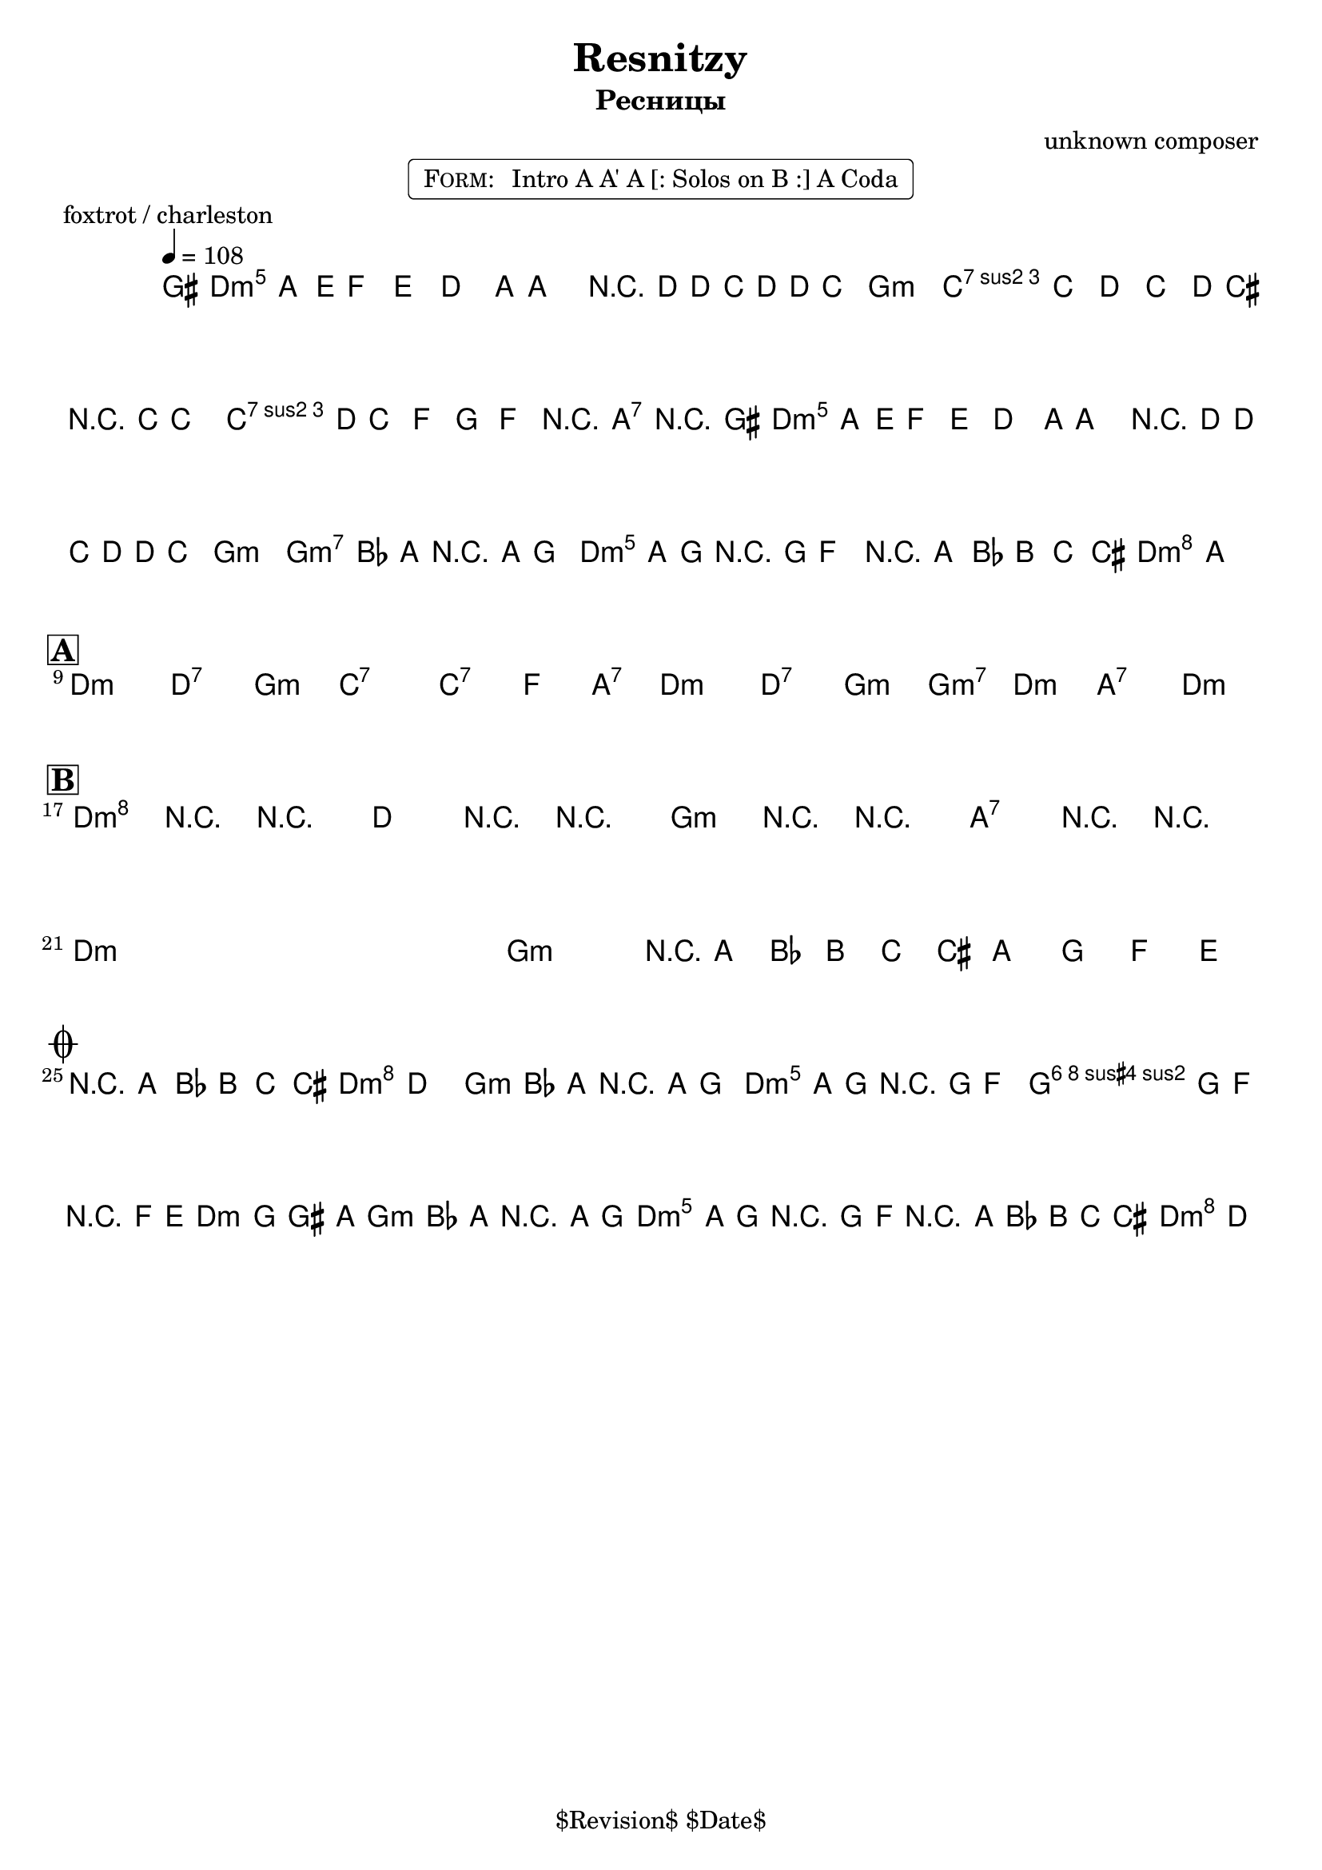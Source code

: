 \version "2.13.46"

%
% $File$
% $Date$
% $Revision$
% $Author$
%

\header {
  title = "Resnitzy"
  subtitle = "Ресницы"
  subsubtitle = ""

  composer = "unknown composer"
  poet = ""
  enteredby = "Max Deineko"

  %meter = "108 bpm"
  piece = "foxtrot / charleston"
  version = "$Revision"

  copyright = "" % "Transcribed and/or arranged by MaX"
  tagline = "$Revision$ $Date$" % ""
}


harm = \chords {
  \set Score.skipBars = ##t
  \set Score.markFormatter = #format-mark-box-letters

  c1:m c2:7 f:m bes1:7 bes2:7 es4 g:7
  c1:m c2:7 f:m f:m7 c:m g:7 c:m

  c1:m c2:7 f:m bes1:7 bes2:7 es4 g:7
  c1:m c2:7 f:m f:m7 c:m g:7 c:m

  c1:m s f:m g:7 c1:m s f:m g:7

  g2:7 c:m
  f2:m c:m g:7 c:m
  f:m c:m g:7 c:m
}

mel = \relative c'' {
  \set Score.skipBars = ##t
  \set Score.markFormatter = #format-mark-box-letters
  \override Staff.TimeSignature #'style = #'()

  \key c \minor
  \time 2/2
  \tempo 4 = 108

  \appoggiatura fis,16 g8_\markup{\italic{sax}} g \appoggiatura d'16 es8\mf d c8.-. g16 ~ g4 |
  r16 c ~ c bes c c bes8 as2 | c8 bes c bes c16 b r bes ~ bes4 |
  c16 c bes8 es, f g-> r g->_\markup{\italic{add band}} r |
  \appoggiatura fis16 g8\f g \appoggiatura d'16 es8 d c8.\staccato g16 ~ g4 |
  r16 c ~ c bes c c bes8 as2 |
  \override TextSpanner #'(bound-details left text) = \markup { \upright "unisono" }
  \textSpannerDown
  as8-. \startTextSpan as16 g r g f8-.  g8-. g16 f-. r f es8-.
  \times 2/3 { r8 g as } \times 2/3 {a8 bes b }
  c4\staccato->
  \once \override NoteHead #'style = #'xcircle g-> \stopTextSpan |
  \bar "||"

  \break
  \mark \markup {\box \bold "A"}
  s1 * 4 \mf
  ^\markup { \bold \musicglyph #"scripts.segno" }
  \repeat volta 2 {
    s1 * 3
    ^\markup { \hspace #34.0 \musicglyph #"scripts.coda" }
    s1
    _\markup { \hspace #14.0 \right-column { \line { 1.: \bold { D.S. senza rep. } } \line {2.: \bold D.S.} } }
  }

  \break
  \mark \markup {\box \bold "B"}
  \override NoteHead #'style = #'diamond
  \repeat volta 2 {
    c4->\f r4 _\markup{\italic{breaks 1. time only}} r2 | c4-> r4 r2 | f,4-> r4 r2 | g4-> r4 r2 |
    \override NoteHead #'style = #'default
    s1 * 3 |
    \times 2/3 { r8
    _\markup{ \hspace #0.0 \italic{1. and last time only}} g as } \times 2/3 {a8 bes b } g8 f es d
    _\markup{ \hspace #-20.0 on cue: \bold { D.S. con rep. al coda } }  |
  }

  \break
  \mark \markup { \musicglyph #"scripts.coda" }
  \times 2/3 { r8 g as } \times 2/3 {a8 bes b } c4->
  \once \override NoteHead #'style = #'xcircle
  c,-> |
  \bar "||"

  as'8-.\mp
  _\markup{ \italic{ acc & perc }}
  as16 g-. r g f8-. g8-. g16 f-. r f es8-. |
  f8-. f16 es-. r es d8-. es8 f fis g |
  as8-.\f
  _\markup{\italic{add band}}
  as16 g-. r g f8-. g8-. g16 f-. r f es8-. |
  \times 2/3 { r8 g\< as } \times 2/3 {a8 bes b\! }
  \override Glissando #'style = #'zigzag
  c4->
  \glissando
  \once \override NoteHead #'style = #'diamond
  c,-> |

  \bar "|."
}

\markup {
    \fill-line { % This centers the words, which looks nicer
    \hspace #1.0 % gives the fill-line something to work with
    \rounded-box \pad-markup #0.3 {
      \column {
        \line{
          \hspace #0.5
          \smallCaps Form:
          \hspace #1
          Intro A A' A [: Solos on B :] A Coda
          \hspace #0.5
        }
      }
    }
    \hspace #1.0 % gives the fill-line something to work with
  }
}

\score {
  \transpose c d {
    <<
      \harm
      \mel
    >>
  }
}

\layout {
  ragged-last = ##f
}
